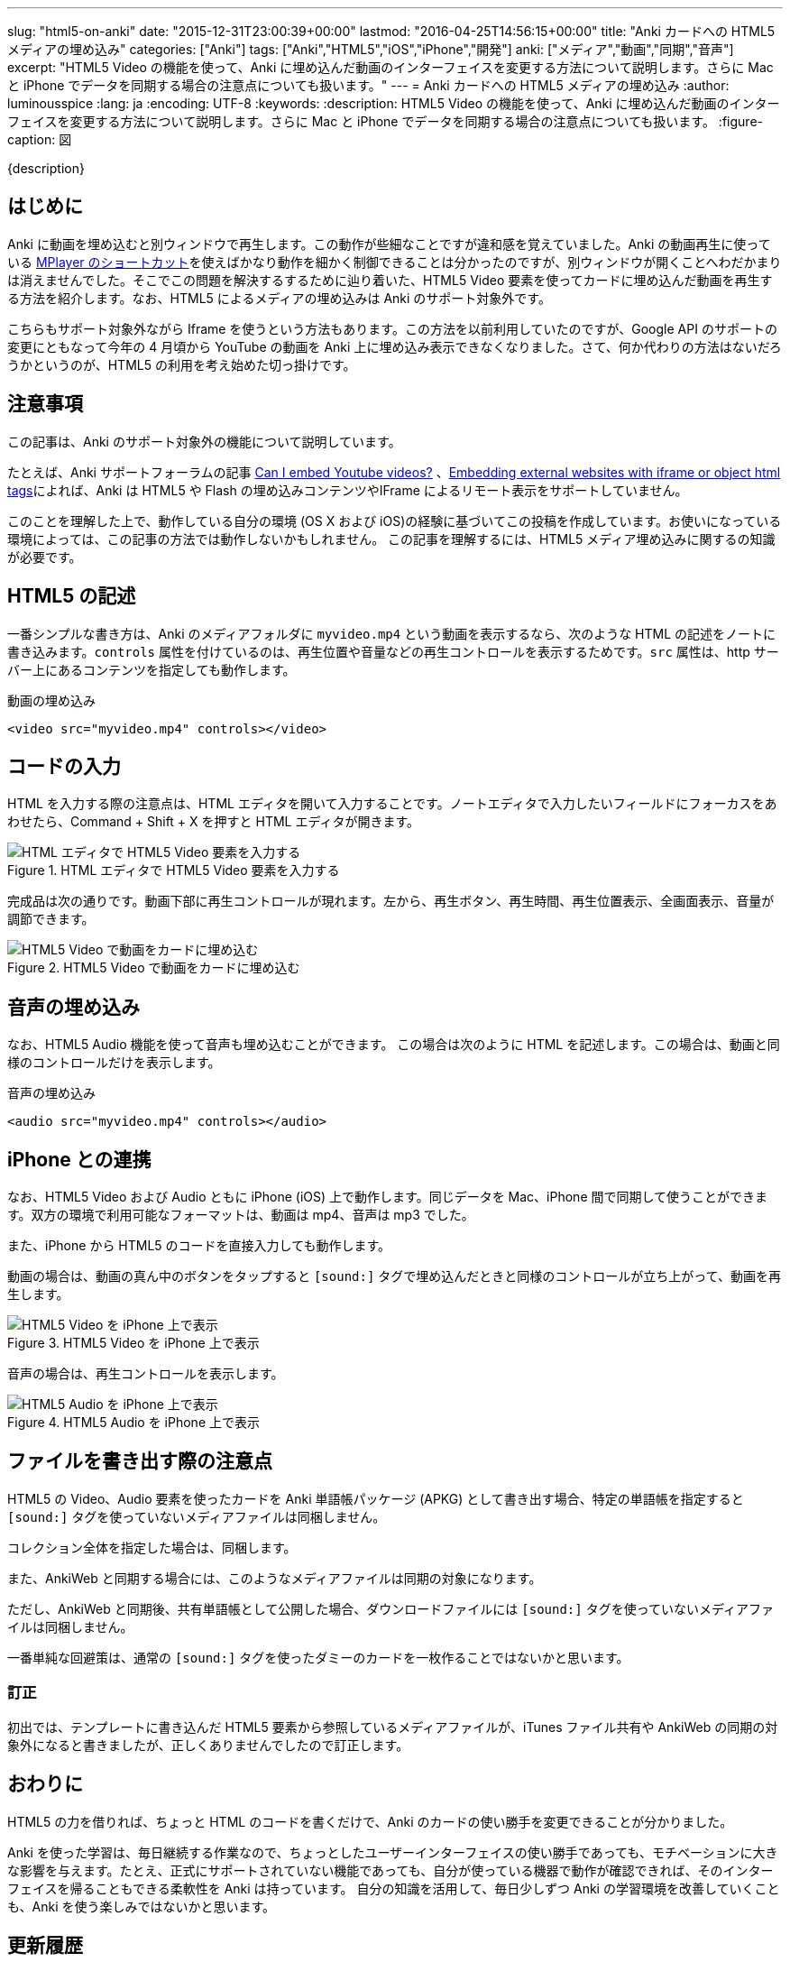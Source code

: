 ---
slug: "html5-on-anki"
date: "2015-12-31T23:00:39+00:00"
lastmod: "2016-04-25T14:56:15+00:00"
title: "Anki カードへの HTML5 メディアの埋め込み"
categories: ["Anki"]
tags: ["Anki","HTML5","iOS","iPhone","開発"]
anki: ["メディア","動画","同期","音声"]
excerpt: "HTML5 Video の機能を使って、Anki に埋め込んだ動画のインターフェイスを変更する方法について説明します。さらに Mac と iPhone でデータを同期する場合の注意点についても扱います。"
---
= Anki カードへの HTML5 メディアの埋め込み
:author: luminousspice
:lang: ja
:encoding: UTF-8
:keywords:
:description: HTML5 Video の機能を使って、Anki に埋め込んだ動画のインターフェイスを変更する方法について説明します。さらに Mac と iPhone でデータを同期する場合の注意点についても扱います。
:figure-caption: 図

////
http://rightstuff.luminousspice.com/html5-on-anki/
////

{description}

== はじめに

Anki に動画を埋め込むと別ウィンドウで再生します。この動作が些細なことですが違和感を覚えていました。Anki の動画再生に使っている link:/mplayer-shortcut-for-anki-video/[MPlayer のショートカット]を使えばかなり動作を細かく制御できることは分かったのですが、別ウィンドウが開くことへわだかまりは消えませんでした。そこでこの問題を解決するするために辿り着いた、HTML5 Video 要素を使ってカードに埋め込んだ動画を再生する方法を紹介します。なお、HTML5 によるメディアの埋め込みは Anki のサポート対象外です。

こちらもサポート対象外ながら Iframe を使うという方法もあります。この方法を以前利用していたのですが、Google API のサポートの変更にともなって今年の 4 月頃から YouTube の動画を Anki 上に埋め込み表示できなくなりました。さて、何か代わりの方法はないだろうかというのが、HTML5 の利用を考え始めた切っ掛けです。

== 注意事項

この記事は、Anki のサポート対象外の機能について説明しています。

たとえば、Anki サポートフォーラムの記事 link:https://anki.tenderapp.com/discussions/ankidesktop/12516-can-i-embed-youtube-videos[Can I embed Youtube videos?] 、link:https://anki.tenderapp.com/discussions/ankidesktop/4745-embedding-external-websites-with-iframe-or-object-html-tags[Embedding external websites with iframe or object html tags]によれば、Anki は HTML5 や Flash の埋め込みコンテンツやIFrame によるリモート表示をサポートしていません。

このことを理解した上で、動作している自分の環境 (OS X および iOS)の経験に基づいてこの投稿を作成しています。お使いになっている環境によっては、この記事の方法では動作しないかもしれません。
この記事を理解するには、HTML5 メディア埋め込みに関するの知識が必要です。

== HTML5 の記述

一番シンプルな書き方は、Anki のメディアフォルダに `myvideo.mp4` という動画を表示するなら、次のような HTML の記述をノートに書き込みます。`controls` 属性を付けているのは、再生位置や音量などの再生コントロールを表示するためです。`src` 属性は、http サーバー上にあるコンテンツを指定しても動作します。

.動画の埋め込み
[source,html]
----
<video src="myvideo.mp4" controls></video>
----

== コードの入力

HTML を入力する際の注意点は、HTML エディタを開いて入力することです。ノートエディタで入力したいフィールドにフォーカスをあわせたら、Command + Shift + X を押すと HTML エディタが開きます。

.HTML エディタで HTML5 Video 要素を入力する
image::/images/html5-anki-htmleditor.png["HTML エディタで HTML5 Video 要素を入力する"]

完成品は次の通りです。動画下部に再生コントロールが現れます。左から、再生ボタン、再生時間、再生位置表示、全画面表示、音量が調節できます。

.HTML5 Video で動画をカードに埋め込む
image::/images/html5-anki-card.png["HTML5 Video で動画をカードに埋め込む"]

== 音声の埋め込み

なお、HTML5 Audio 機能を使って音声も埋め込むことができます。
この場合は次のように HTML を記述します。この場合は、動画と同様のコントロールだけを表示します。

.音声の埋め込み
[source,html]
----
<audio src="myvideo.mp4" controls></audio>
----

== iPhone との連携

なお、HTML5 Video および Audio ともに iPhone (iOS) 上で動作します。同じデータを Mac、iPhone 間で同期して使うことができます。双方の環境で利用可能なフォーマットは、動画は mp4、音声は mp3 でした。

また、iPhone から HTML5 のコードを直接入力しても動作します。

動画の場合は、動画の真ん中のボタンをタップすると `[sound:]` タグで埋め込んだときと同様のコントロールが立ち上がって、動画を再生します。

.HTML5 Video を iPhone 上で表示
image::/images/html5-anki-iphone-video.png["HTML5 Video を iPhone 上で表示"]

音声の場合は、再生コントロールを表示します。

.HTML5 Audio を iPhone 上で表示
image::/images/html5-anki-iphone-audio.png["HTML5 Audio を iPhone 上で表示"]

== ファイルを書き出す際の注意点

HTML5 の Video、Audio 要素を使ったカードを Anki 単語帳パッケージ (APKG) として書き出す場合、特定の単語帳を指定すると `[sound:]` タグを使っていないメディアファイルは同梱しません。

コレクション全体を指定した場合は、同梱します。

また、AnkiWeb と同期する場合には、このようなメディアファイルは同期の対象になります。

ただし、AnkiWeb と同期後、共有単語帳として公開した場合、ダウンロードファイルには `[sound:]` タグを使っていないメディアファイルは同梱しません。 

一番単純な回避策は、通常の `[sound:]` タグを使ったダミーのカードを一枚作ることではないかと思います。

=== 訂正

初出では、テンプレートに書き込んだ HTML5 要素から参照しているメディアファイルが、iTunes ファイル共有や AnkiWeb の同期の対象外になると書きましたが、正しくありませんでしたので訂正します。

== おわりに

HTML5 の力を借りれば、ちょっと HTML のコードを書くだけで、Anki のカードの使い勝手を変更できることが分かりました。

Anki を使った学習は、毎日継続する作業なので、ちょっとしたユーザーインターフェイスの使い勝手であっても、モチベーションに大きな影響を与えます。たとえ、正式にサポートされていない機能であっても、自分が使っている機器で動作が確認できれば、そのインターフェイスを帰ることもできる柔軟性を Anki は持っています。
自分の知識を活用して、毎日少しずつ Anki の学習環境を改善していくことも、Anki を使う楽しみではないかと思います。

== 更新履歴

2015/12/31 初出 +
2016/04/25 ファイルを書き出す際の注意点を訂正

